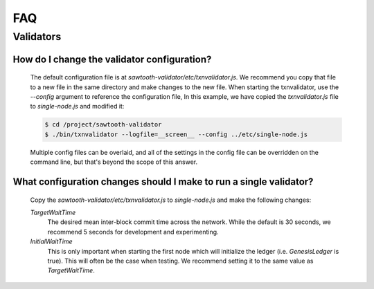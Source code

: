 ***
FAQ
***

Validators
==========


How do I change the validator configuration?
--------------------------------------------

    The default configuration file is at
    `sawtooth-validator/etc/txnvalidator.js`. We recommend you copy that
    file to a new file in the same directory and make changes to the new file.
    When starting the txnvalidator, use the `--config` argument to reference
    the configuration file, In this example, we have copied the
    `txnvalidator.js` file to `single-node.js` and modified it:

    .. code-block:: console

        $ cd /project/sawtooth-validator
        $ ./bin/txnvalidator --logfile=__screen__ --config ../etc/single-node.js

    Multiple config files can be overlaid, and all of the settings in the
    config file can be overridden on the command line, but that's beyond the
    scope of this answer.

What configuration changes should I make to run a single validator?
-------------------------------------------------------------------

    Copy the `sawtooth-validator/etc/txnvalidator.js` to `single-node.js` and
    make the following changes:


    `TargetWaitTime`
        The desired mean inter-block commit time across the network.
        While the default is 30 seconds, we recommend 5 seconds for
        development and experimenting.

    `InitialWaitTime`
        This is only important when starting the first node which
        will initialize the ledger (i.e. `GenesisLedger` is true).
        This will often be the case when testing. We recommend setting
        it to the same value as `TargetWaitTime`.
